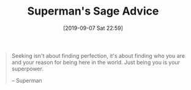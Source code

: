#+BLOG: wisdomandwonder
#+POSTID: 12786
#+ORG2BLOG:
#+DATE: [2019-09-07 Sat 22:59]
#+OPTIONS: toc:nil num:nil todo:nil pri:nil tags:nil ^:nil
#+CATEGORY: Happiness,
#+TAGS: Happiness,
#+TITLE: Superman's Sage Advice

#+BEGIN_QUOTE
Seeking isn't about finding perfection, it's about finding who you are and
your reason for being here in the world. Just being you is your superpower.

-- Superman
#+END_QUOTE

#+BEGIN_EXPORT html
<a href="https://www.wisdomandwonder.com/wp-content/uploads/2019/09/supermanheartbeat.jpg"><img src="https://www.wisdomandwonder.com/wp-content/uploads/2019/09/supermanheartbeat-150x150.jpg" alt="" width="150" height="150" class="aligncenter size-thumbnail wp-image-12788" /></a>
#+END_EXPORT
